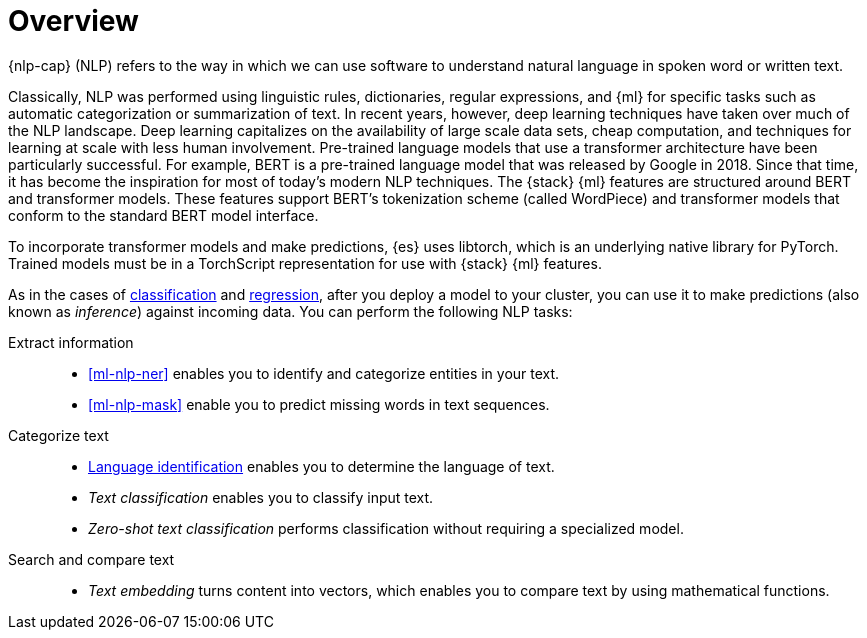 [[ml-nlp-overview]]
= Overview

{nlp-cap} (NLP) refers to the way in which we can use software to understand
natural language in spoken word or written text.

Classically, NLP was performed using linguistic rules, dictionaries, regular
expressions, and {ml} for specific tasks such as automatic categorization or
summarization of text. In recent years, however, deep learning techniques have
taken over much of the NLP landscape. Deep learning capitalizes on the
availability of large scale data sets, cheap computation, and techniques for
learning at scale with less human involvement. Pre-trained language models that
use a transformer architecture have been particularly successful. For example,
BERT is a pre-trained language model that was released by Google in 2018. Since
that time, it has become the inspiration for most of today’s modern NLP
techniques. The {stack} {ml} features are structured around BERT and
transformer models. These features support BERT’s tokenization scheme (called
WordPiece) and transformer models that conform to the standard BERT model
interface.

To incorporate transformer models and make predictions, {es} uses libtorch,
which is an underlying native library for PyTorch. Trained models must be in a
TorchScript representation for use with {stack} {ml} features.

As in the cases of <<ml-dfa-classification,classification>> and
<<ml-dfa-regression,regression>>, after you deploy a model to your cluster, you
can use it to make predictions (also known as _inference_) against incoming data.
You can perform the following NLP tasks:

Extract information::
* <<ml-nlp-ner>> enables you to identify and categorize entities in your text.
* <<ml-nlp-mask>> enable you to predict missing words in text sequences.

Categorize text::
* <<ml-nlp-lang-ident,Language identification>> enables you to determine the
language of text.
* _Text classification_ enables you to classify input text.
* _Zero-shot text classification_ performs classification without requiring a
specialized model.

Search and compare text::
* _Text embedding_ turns content into vectors, which enables you to compare text
by using mathematical functions.
